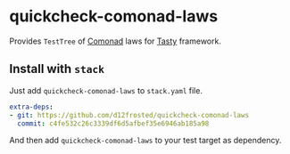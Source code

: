 * quickcheck-comonad-laws

Provides =TestTree= of [[https://hackage.haskell.org/package/comonad][Comonad]] laws for [[https://hackage.haskell.org/package/tasty][Tasty]] framework.

** Install with =stack=

Just add =quickcheck-comonad-laws= to =stack.yaml= file.

#+begin_src yaml
  extra-deps:
  - git: https://github.com/d12frosted/quickcheck-comonad-laws
    commit: c4fe532c26c3339df6d5afbef35e6946ab185a98
#+end_src

And then add =quickcheck-comonad-laws= to your test target as dependency.

